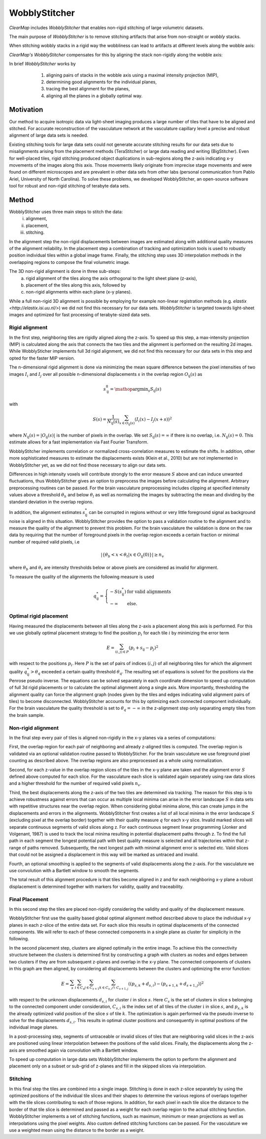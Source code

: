 WobblyStitcher
==============

*ClearMap* includes *WobblyStitcher* that enables non-rigid stitching of 
large volumetric datasets.

The main purpose of *WobblyStitcher* is to remove stitching artifacts that 
arise from non-straight or *wobbly* stacks.

When stitching wobbly stacks in a rigid way the wobbliness can 
lead to artifacts at different levels along the wobble axis: 

.. image:: Static/WobblyStitcher_rigid.jpg
   :width: 400  
   :align: center
   
*ClearMap's* *WobblyStitcher* compensates for this by aligning the stack 
non-rigidly along the wobble axis:

.. image:: Static/WobblyStitcher_non-rigid.jpg
   :width: 400  
   :align: center
   
   
In brief *WobblyStitcher* works by 
  1. aligning pairs of stacks in the wobble axis using a maximal 
     intensity projection (MIP),
  2. determining good alignments for the individual planes,
  3. tracing the best alignment for the planes, 
  4. aligning all the planes in a globally optimal way.
  
 .. image:: Static/WobblyStitcher_pipeline.jpg
   :width: 300  
   :align: center
    
Motivation
----------

Our method to acquire isotropic data via light-sheet imaging produces a
large number of tiles that have to be aligned and stitched. For accurate
reconstruction of the vasculature network at the vasculature capillary
level a precise and robust alignment of large data sets is needed.

Existing stitching tools for large data sets could not generate accurate
stitching results for our data sets due to misalignments arising from
the placement methods (TeraStitcher) or large data reading and writing
(BigStitcher). Even for well-placed tiles, rigid stitching produced
object duplications in sub-regions along the z-axis indicating x-y
movements of the images along this axis. Those movements likely
originate from imprecise stage movements and were found on different
microscopes and are prevalent in other data sets from other labs
(personal communication from Pablo Ariel, University of North Carolina).
To solve these problems, we developed WobblyStitcher, an open-source
software tool for robust and non-rigid stitching of terabyte data sets.


Method
------

WobblyStitcher uses three main steps to stitch the data: 
   (i) alignment,
   (ii) placement,
   (iii) stitching. 
   
In the alignment step the non-rigid displacements between images are estimated 
along with additional quality measures of the alignment reliability. In the 
placement step a combination of tracking and optimization tools is used to 
robustly position individual tiles within a global image frame. Finally, the 
stitching step uses 3D interpolation methods in the overlapping regions to 
compose the final volumetric image.

The 3D non-rigid alignment is done in three sub-steps: 
  (a) rigid alignment of the tiles along the axis orthogonal to the light 
      sheet plane (z-axis), 
  (b) placement of the tiles along this axis, followed by 
  (c) non-rigid alignments within each plane (x-y planes).


While a full non-rigid 3D alignment is possible by employing for example
non-linear registration methods (e.g. `elastix <http://elastix.isi.uu.nl/>`)
we did not find this necessary for our data sets. *WobblyStitcher* is 
targeted towards light-sheet images and optimized for fast processing
of terabyte-sized data sets. 


Rigid alignment
^^^^^^^^^^^^^^^

In the first step, neighboring tiles are rigidly aligned along the
z-axis. To speed up this step, a max-intensity projection (MIP) is
calculated along the axis that connects the two tiles and the alignment
is performed on the resulting 2d images. While WobblySticher implements
full 3d rigid alignment, we did not find this necessary for our data
sets in this step and opted for the faster MIP version.

The n-dimensional rigid alignment is done via minimizing the mean square
difference between the pixel intensities of two images :math:`I_{i}` and
:math:`I_{j}` over all possible n-dimensional displacements :math:`s` in
the overlap region :math:`O_{\text{ij}}(s)` as

.. math:: s_{\text{ij}}^{8} = \mathop{\mathrm{argmin}}_s {S_{\text{ij}}(s)}

with

.. math:: S\left( s \right) = \frac{1}{N_{\text{ij}}(s)}\sum_{x \in O_{\text{ij}}(s)}^{}\left( I_{i}\left( x \right) - I_{j}(x + s) \right)^{2}

where
:math:`N_{\text{ij}}\left( s \right) = \left| O_{\text{ij}}(s) \right|\ `
is the number of pixels in the overlap. We set
:math:`S_{\text{ij}}\left( s \right) = \infty` if there is no overlap,
i.e. :math:`N_{\text{ij}}\left( s \right) = 0`. This estimate allows for
a fast implementation via Fast Fourier Transform.

WobblyStitcher implements correlation or normalized cross-correlation
measures to estimate the shifts. In addition, other more sophisticated
measures to estimate the displacements exists (Klein et al., 2010) but
are not implemented in WobblyStitcher yet, as we did not find those
necessary to align our data sets.

Differences in high intensity voxels will contribute strongly to the
error measure :math:`S` above and can induce unwanted fluctuations, thus
WobblyStitcher gives an option to preprocess the images before
calculating the alignment. Arbitrary preprocessing routines can be
passed. For the brain vasculature preprocessing includes clipping at
specified intensity values above a threshold :math:`\theta_{h}` and
below :math:`\theta_{l}` as well as normalizing the images by
subtracting the mean and dividing by the standard deviation in the
overlap regions.

In addition, the alignment estimates :math:`s_{\text{ij}}^{*}` can be
corrupted in regions without or very little foreground signal as
background noise is aligned in this situation. WobblyStitcher provides
the option to pass a validation routine to the alignment and to measure
the quality of the alignment to prevent this problem. For the brain
vasculature the validation is done on the raw data by requiring that the
number of foreground pixels in the overlap region exceeds a certain
fraction or minimal number of required valid pixels, i.e

.. math:: \left| \{\theta_{b} < x < \theta_{t}|x \in O_{\text{ij}}\left( 0 \right)\} \right| \geq n_{v}

where :math:`\theta_{b}` and :math:`\theta_{t}` are intensity thresholds
below or above pixels are considered as invalid for alignment.

To measure the quality of the alignments the following measure is used

.. math:: q_{\text{ij}}^{*} = \left\{ \begin{array}{ll} - S(s_{\text{ij}}^{*}) & \text{for\ valid\ alignments} \\  - \infty & \text{else.} \end{array} \right.

Optimal rigid placement
^^^^^^^^^^^^^^^^^^^^^^^

Having measured the displacements between all tiles along the z-axis a
placement along this axis is performed. For this we use globally optimal
placement strategy to find the position :math:`p_{i}` for each tile
:math:`i` by minimizing the error term

.. math:: E = \sum_{(i,j) \in P}^{}\left( p_{i} + s_{\text{ij}} - p_{j} \right)^{2}

with respect to the positions :math:`p_{i}`. Here :math:`P` is the set
of pairs of indices :math:`\left( i,j \right)\ `\ of all neighboring
tiles for which the alignment quality
:math:`q_{\text{ij}}^{*} > \theta_{q}` exceeded a certain quality
threshold :math:`\theta_{q}`. The resulting set of equations is solved
for the positions via the Penrose pseudo inverse. The equations can be
solved separately in each coordinate dimension to speed up computation
of full 3d rigid placements or to calculate the optimal alignment along
a single axis. More importantly, thresholding the alignment quality can
force the alignment graph (nodes given by the tiles and edges indicating
valid alignment pairs of tiles) to become disconnected. WobblyStitcher
accounts for this by optimizing each connected component individually.
For the brain vasculature the quality threshold is set to
:math:`\theta_{q} = - \infty` in the z-alignment step only separating
empty tiles from the brain sample.

Non-rigid alignment
^^^^^^^^^^^^^^^^^^^

In the final step every pair of tiles is aligned non-rigidly in the x-y
planes via a series of computations:

First, the overlap region for each pair of neighboring and already
z-aligned tiles is computed. The overlap region is validated via an
optional validation routine passed to WobblySticher. For the brain
vasculature we use foreground pixel counting as described above. The
overlap regions are also preprocessed as a whole using normalization.

Second, for each z-value in the overlap region slices of the tiles in
the x-y plane are taken and the alignment error :math:`S` defined above
computed for each slice. For the vasculature each slice is validated
again separately using raw data slices and a higher threshold for the
number of required valid pixels :math:`n_{v}`.

Third, the best displacements along the z-axis of the two tiles are
determined via tracking. The reason for this step is to achieve
robustness against errors that can occur as multiple local minima can
arise in the error landscape :math:`S` in data sets with repetitive
structures near the overlap region. When considering global minima
alone, this can create jumps in the displacements and errors in the
alignments. WobblyStitcher first creates a list of all local minima in
the error landscape :math:`S` (excluding pixel at the overlap border)
together with their quality measure :math:`q` for each x-y slice.
Invalid marked slices will separate continuous segments of valid slices
along z. For each continuous segment linear programming (Jonker and
Volgenant, 1987) is used to track the local minima resulting in
potential displacement paths through z. To find the full path in each
segment the longest potential path with best quality measure is selected
and all trajectories within that z-range of paths removed. Subsequently,
the next longest path with minimal alignment error is selected etc.
Valid slices that could not be assigned a displacement in this way will
be marked as untraced and invalid.

Fourth, an optional smoothing is applied to the segments of valid
displacements along the z-axis. For the vasculature we use convolution
with a Bartlett window to smooth the segments.

The total result of this alignment procedure is that tiles become
aligned in z and for each neighboring x-y plane a robust displacement is
determined together with markers for validity, quality and traceability.

Final Placement
^^^^^^^^^^^^^^^

In this second step the tiles are placed non-rigidly considering the
validity and quality of the displacement measure.

WobblyStitcher first use the quality based global optimal alignment
method described above to place the individual x-y planes in each
z-slice of the entire data set. For each slice this results in optimal
displacements of the connected components. We will refer to each of
these connected components in a single plane as cluster for simplicity
in the following.

In the second placement step, clusters are aligned optimally in the
entire image. To achieve this the connectivity structure between the
clusters is determined first by constructing a graph with clusters as
nodes and edges between two clusters if they are from subsequent
z-planes and overlap in the x-y plane. The connected components of
clusters in this graph are then aligned, by considering all
displacements between the clusters and optimizing the error function:

.. math:: E = \sum_{s}^{}{\sum_{i \in C_{s}}^{}{\sum_{j \in C_{s + 1}}^{}{\sum_{k \in C_{s,i} \cap \ C_{s + 1,j}}^{}\left( (p_{s,k} + d_{s,i}) - (p_{s + 1,k} + d_{s + 1,j}) \right)^{2}}}}

with respect to the unknown displacements :math:`d_{s,i}` for cluster
:math:`i` in slice :math:`s`. Here :math:`C_{s}` is the set of clusters
in slice s belonging to the connected component under consideration,
:math:`C_{s,i}` is the index set of all tiles of the cluster
:math:`\text{i\ }`\ in slice :math:`s`, and :math:`p_{s,k}` is the
already optimized valid position of the slice :math:`s` of tile
:math:`k`. The optimization is again performed via the pseudo inverse to
solve for the displacements\ :math:`\ d_{s,i}`. This results in optimal
cluster positions and consequently in optimal positions of the
individual image planes.

In a post-processing step, segments of untraceable or invalid slices of
tiles that are neighboring valid slices in the z-axis are positioned
using linear interpolation between the positions of the valid slices.
Finally, the displacements along the z-axis are smoothed again via
convolution with a Bartlett window.

To speed up computation in large data sets WobblyStitcher implements the
option to perform the alignment and placement only on a subset or
sub-grid of z-planes and fill in the skipped slices via interpolation.

Stitching
^^^^^^^^^

In this final step the tiles are combined into a single image. Stitching
is done in each z-slice separately by using the optimized positions of
the individual tile slices and their shapes to determine the various
regions of overlaps together with the tile slices contributing to each
of those regions. In addition, for each pixel in each tile slice the
distance to the border of that tile slice is determined and passed as a
weight for each overlap region to the actual stitching function.
WobblyStitcher implements a set of stitching functions, such as maximum,
minimum or mean projections as well as interpolations using the pixel
weights. Also custom defined stitching functions can be passed. For the
vasculature we use a weighted mean using the distance to the border as a
weight.
